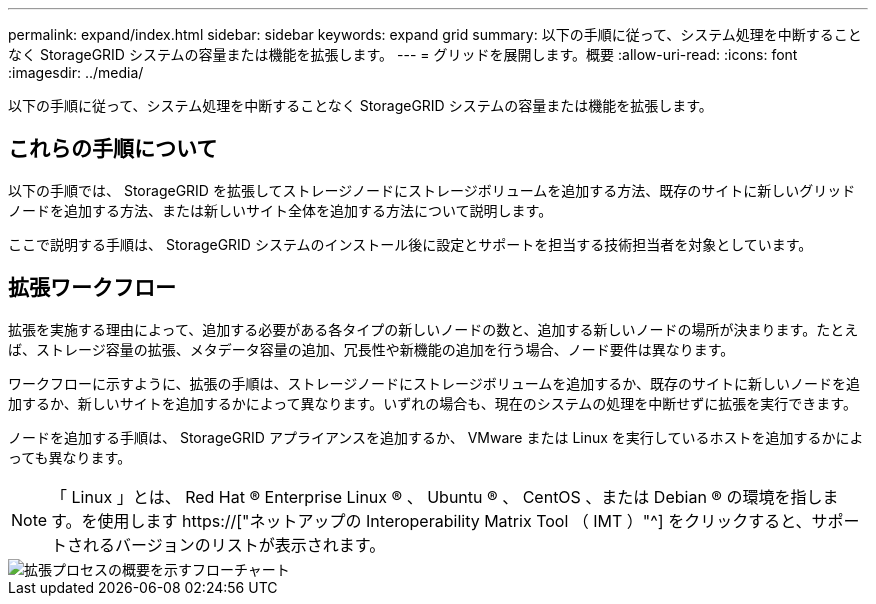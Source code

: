 ---
permalink: expand/index.html 
sidebar: sidebar 
keywords: expand grid 
summary: 以下の手順に従って、システム処理を中断することなく StorageGRID システムの容量または機能を拡張します。 
---
= グリッドを展開します。概要
:allow-uri-read: 
:icons: font
:imagesdir: ../media/


[role="lead"]
以下の手順に従って、システム処理を中断することなく StorageGRID システムの容量または機能を拡張します。



== これらの手順について

以下の手順では、 StorageGRID を拡張してストレージノードにストレージボリュームを追加する方法、既存のサイトに新しいグリッドノードを追加する方法、または新しいサイト全体を追加する方法について説明します。

ここで説明する手順は、 StorageGRID システムのインストール後に設定とサポートを担当する技術担当者を対象としています。



== 拡張ワークフロー

拡張を実施する理由によって、追加する必要がある各タイプの新しいノードの数と、追加する新しいノードの場所が決まります。たとえば、ストレージ容量の拡張、メタデータ容量の追加、冗長性や新機能の追加を行う場合、ノード要件は異なります。

ワークフローに示すように、拡張の手順は、ストレージノードにストレージボリュームを追加するか、既存のサイトに新しいノードを追加するか、新しいサイトを追加するかによって異なります。いずれの場合も、現在のシステムの処理を中断せずに拡張を実行できます。

ノードを追加する手順は、 StorageGRID アプライアンスを追加するか、 VMware または Linux を実行しているホストを追加するかによっても異なります。


NOTE: 「 Linux 」とは、 Red Hat ® Enterprise Linux ® 、 Ubuntu ® 、 CentOS 、または Debian ® の環境を指します。を使用します https://["ネットアップの Interoperability Matrix Tool （ IMT ）"^] をクリックすると、サポートされるバージョンのリストが表示されます。

image::../media/expansion_workflow.png[拡張プロセスの概要を示すフローチャート]
